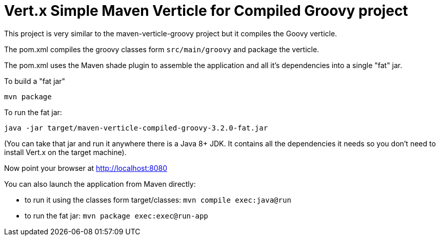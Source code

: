 = Vert.x Simple Maven Verticle for Compiled Groovy project

This project is very similar to the maven-verticle-groovy project but it compiles the Goovy verticle.

The pom.xml compiles the groovy classes form `src/main/groovy` and package the verticle.

The pom.xml uses the Maven shade plugin to assemble the application and all it's dependencies into a single "fat" jar.

To build a "fat jar"

    mvn package

To run the fat jar:

    java -jar target/maven-verticle-compiled-groovy-3.2.0-fat.jar

(You can take that jar and run it anywhere there is a Java 8+ JDK. It contains all the dependencies it needs so you
don't need to install Vert.x on the target machine).

Now point your browser at http://localhost:8080

You can also launch the application from Maven directly:

* to run it using the classes form target/classes: `mvn compile exec:java@run`
* to run the fat jar: `mvn package exec:exec@run-app`




